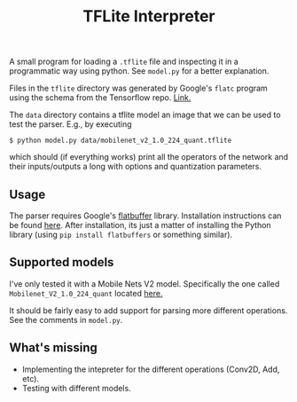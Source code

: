 #+TITLE: TFLite Interpreter

A small program for loading a ~.tflite~ file and inspecting it in a programmatic
way using python. See ~model.py~ for a better explanation.

Files in the ~tflite~ directory was generated by Google's ~flatc~ program using
the schema from the Tensorflow repo. [[https://github.com/tensorflow/tensorflow/blob/master/tensorflow/lite/schema/schema.fbs][Link.]]

The ~data~ directory contains a tflite model an image that we can be used to
test the parser. E.g., by executing

: $ python model.py data/mobilenet_v2_1.0_224_quant.tflite

which should (if everything works) print all the operators of the network and
their inputs/outputs a long with options and quantization parameters.

** Usage

   The parser requires Google's [[https://google.github.io/flatbuffers/][flatbuffer]] library. Installation instructions
   can be found [[https://google.github.io/flatbuffers/flatbuffers_guide_building.html][here]]. After installation, its just a matter of installing the
   Python library (using ~pip install flatbuffers~ or something similar).

** Supported models

   I've only tested it with a Mobile Nets V2 model. Specifically the one called
   ~Mobilenet_V2_1.0_224_quant~ located [[https://github.com/tensorflow/tensorflow/blob/master/tensorflow/lite/g3doc/models.md#image-classification-quantized-models][here.]]

   It should be fairly easy to add support for parsing more different
   operations. See the comments in ~model.py~.

** What's missing
   - Implementing the intepreter for the different operations (Conv2D, Add,
     etc).
   - Testing with different models.
